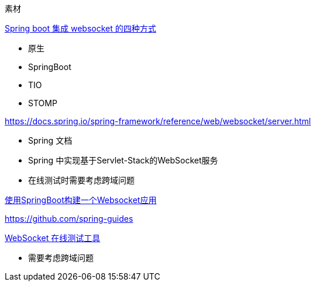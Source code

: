 
素材


https://www.cnblogs.com/kiwifly/p/11729304.html[Spring boot 集成 websocket 的四种方式 ]

* 原生
* SpringBoot
* TIO
* STOMP

https://docs.spring.io/spring-framework/reference/web/websocket/server.html

* Spring 文档
* Spring 中实现基于Servlet-Stack的WebSocket服务
* 在线测试时需要考虑跨域问题

https://www.javainuse.com/spring/boot-websocket[使用SpringBoot构建一个Websocket应用]


https://github.com/spring-guides


http://wstool.js.org/[WebSocket 在线测试工具]

* 需要考虑跨域问题
